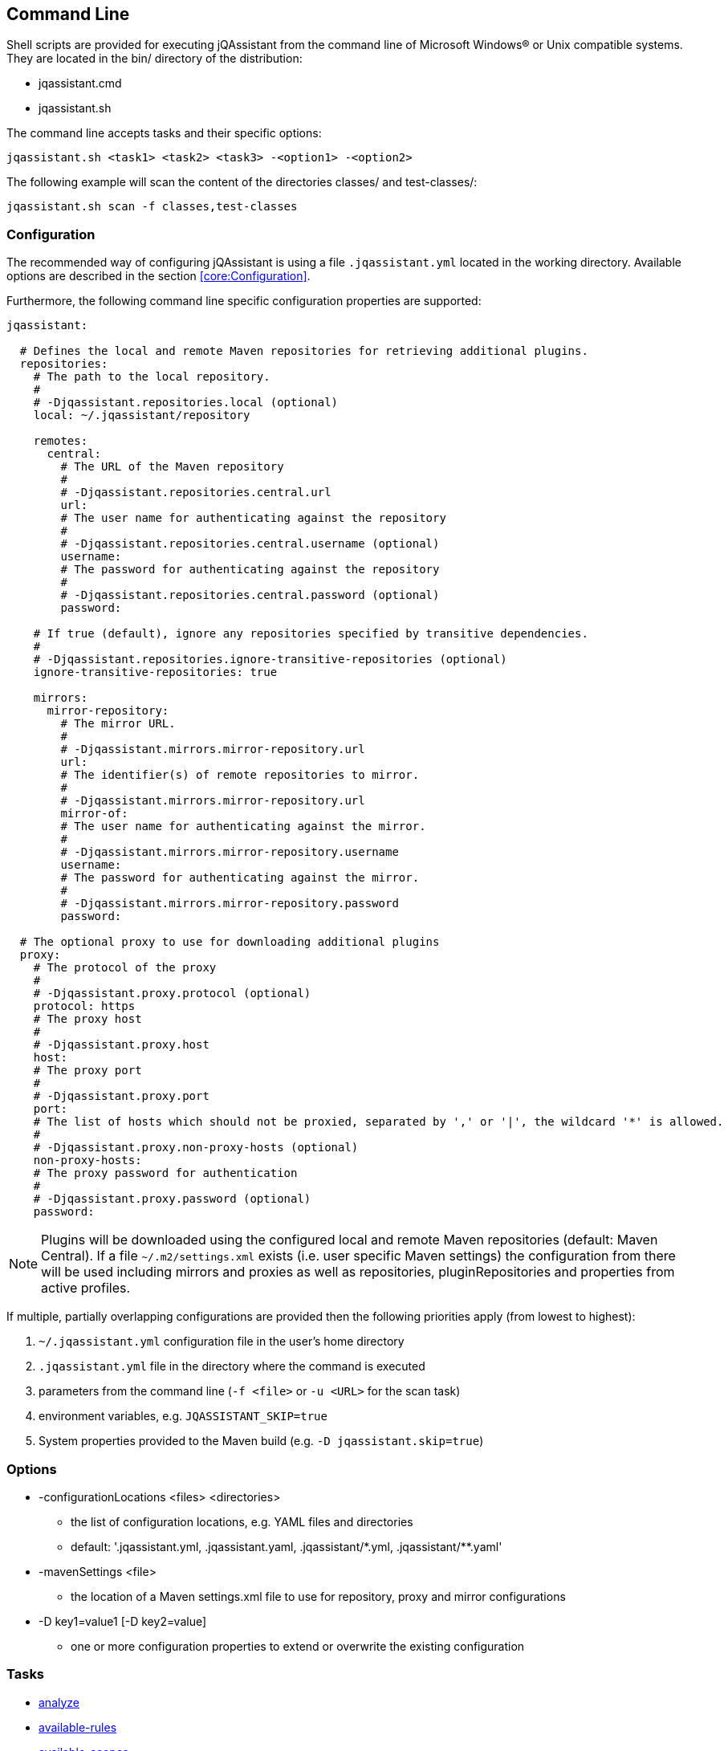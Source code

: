 == Command Line

Shell scripts are provided for executing jQAssistant from the command line of Microsoft Windows(R) or Unix compatible
systems. They are located in the bin/ directory of the distribution:

* jqassistant.cmd
* jqassistant.sh

The command line accepts tasks and their specific options:

[source]
----
jqassistant.sh <task1> <task2> <task3> -<option1> -<option2>
----

The following example will scan the content of the directories classes/ and test-classes/:

[source]
----
jqassistant.sh scan -f classes,test-classes
----

=== Configuration

The recommended way of configuring jQAssistant is using a file `.jqassistant.yml` located in the working directory.
Available options are described in the section <<core:Configuration>>.

Furthermore, the following command line specific configuration properties are supported:

[source,yaml]
----
jqassistant:

  # Defines the local and remote Maven repositories for retrieving additional plugins.
  repositories:
    # The path to the local repository.
    #
    # -Djqassistant.repositories.local (optional)
    local: ~/.jqassistant/repository

    remotes:
      central:
        # The URL of the Maven repository
        #
        # -Djqassistant.repositories.central.url
        url:
        # The user name for authenticating against the repository
        #
        # -Djqassistant.repositories.central.username (optional)
        username:
        # The password for authenticating against the repository
        #
        # -Djqassistant.repositories.central.password (optional)
        password:

    # If true (default), ignore any repositories specified by transitive dependencies.
    #
    # -Djqassistant.repositories.ignore-transitive-repositories (optional)
    ignore-transitive-repositories: true

    mirrors:
      mirror-repository:
        # The mirror URL.
        #
        # -Djqassistant.mirrors.mirror-repository.url
        url:
        # The identifier(s) of remote repositories to mirror.
        #
        # -Djqassistant.mirrors.mirror-repository.url
        mirror-of:
        # The user name for authenticating against the mirror.
        #
        # -Djqassistant.mirrors.mirror-repository.username
        username:
        # The password for authenticating against the mirror.
        #
        # -Djqassistant.mirrors.mirror-repository.password
        password:

  # The optional proxy to use for downloading additional plugins
  proxy:
    # The protocol of the proxy
    #
    # -Djqassistant.proxy.protocol (optional)
    protocol: https
    # The proxy host
    #
    # -Djqassistant.proxy.host
    host:
    # The proxy port
    #
    # -Djqassistant.proxy.port
    port:
    # The list of hosts which should not be proxied, separated by ',' or '|', the wildcard '*' is allowed.
    #
    # -Djqassistant.proxy.non-proxy-hosts (optional)
    non-proxy-hosts:
    # The proxy password for authentication
    #
    # -Djqassistant.proxy.password (optional)
    password:
----

NOTE: Plugins will be downloaded using the configured local and remote Maven repositories (default:
Maven Central). If a file `~/.m2/settings.xml` exists (i.e. user specific Maven settings) the configuration from there will be used including mirrors and proxies as well as repositories, pluginRepositories and properties from active profiles.

If multiple, partially overlapping configurations are provided then the following priorities apply (from lowest to highest):

. `~/.jqassistant.yml` configuration file in the user's home directory
. `.jqassistant.yml` file in the directory where the command is executed
. parameters from the command line (`-f <file>` or `-u <URL>` for the scan task)
. environment variables, e.g. `JQASSISTANT_SKIP=true`
. System properties provided to the Maven build (e.g. `-D jqassistant.skip=true`)

=== Options

[[cli:configurationLocations]]
* -configurationLocations <files> <directories>
** the list of configuration locations, e.g. YAML files and directories
** default: '.jqassistant.yml, .jqassistant.yaml, .jqassistant/\*.yml, .jqassistant/**.yaml'

[[cli:mavenSettings]]
* -mavenSettings <file>
** the location of a Maven settings.xml file to use for repository, proxy and mirror configurations

[[cli:configurationProperty]]
* -D key1=value1 [-D key2=value]
** one or more configuration properties to extend or overwrite the existing configuration

=== Tasks

* <<cli:analyze>>
* <<cli:available-rules>>
* <<cli:available-scopes>>
* <<cli:effective-configuration>>
* <<cli:effective-rules>>
* <<cli:list-plugins>>
* <<cli:report>>
* <<cli:scan>>
* <<cli:server>>

[[cli:scan]]
==== scan

Scans files or directories and stores the gathered information in database. Files or URLs are accepted and may be
specified further by scopes, e.g.

[source]
----
jqassistant.sh scan -f lib/
jqassistant.sh scan -f java:classpath::classes/
jqassistant.sh scan -u http://host/artifact.jar
jqassistant.sh scan -u http://user:secret@host/artifact.jar
jqassistant.sh scan -u maven:repository::http://my.maven.repository
----

[[cli:available-scopes]]
==== available-scopes

List all available scopes which may be specified for scanning.

[[cli:analyze]]
==== analyze

Executes an analysis.

[[cli:available-rules]]
==== available-rules

List all available rules.

[[cli:effective-configuration]]
==== effective-configuration

Print the current configuration as YAML representation on the console.

[[cli:effective-rules]]
==== effective-rules

List the rules which would be executed for an analysis and the given concepts, constraints or groups.

[[cli:list-plugins]]
==== list-plugins

Lists all plugins known to jQAssistant. Helpful to check
which plugins are active during the scan and analysis.

[source]
----
jqassistant.sh list-plugins
----

[[cli:report]]
==== report

Transforms an XML report into HTML.

[[cli:server]]
==== server

Starts the integrated Neo4j web server.

